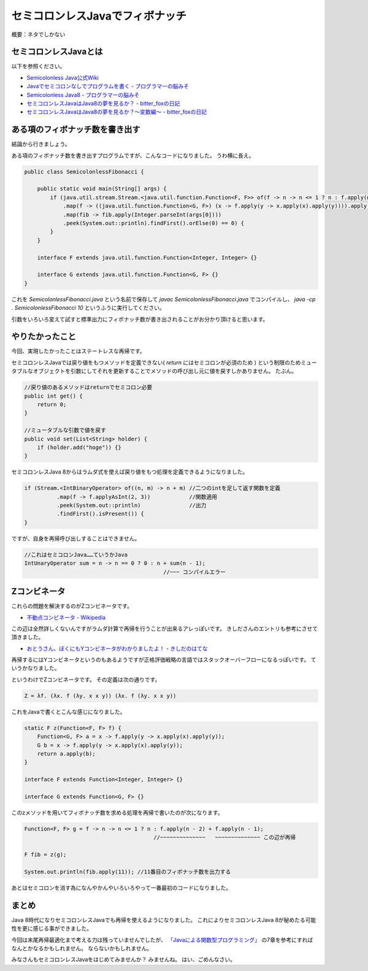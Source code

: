 セミコロンレスJavaでフィボナッチ
================================================================================

概要：ネタでしかない

セミコロンレスJavaとは
--------------------------------------------------------------------------------

以下を参照ください。

* `Semicolonless Java公式Wiki <http://seesaawiki.jp/w/semicolonlessjava/>`_
* `Javaでセミコロンなしでプログラムを書く - プログラマーの脳みそ <http://d.hatena.ne.jp/Nagise/20100321/1269182606>`_
* `Semicolonless Java8 - プログラマーの脳みそ <http://d.hatena.ne.jp/Nagise/20131111/1384170146>`_
* `セミコロンレスJavaはJava8の夢を見るか？ - bitter_foxの日記 <http://d.hatena.ne.jp/bitter_fox/20141022/1413947357>`_
* `セミコロンレスJavaはJava8の夢を見るか？～変数編～ - bitter_foxの日記 <http://d.hatena.ne.jp/bitter_fox/20141022/1413955082>`_

ある項のフィボナッチ数を書き出す
--------------------------------------------------------------------------------

結論から行きましょう。

ある項のフィボナッチ数を書き出すプログラムですが、こんなコードになりました。
うわ横に長え。

.. code-block:: java

   public class SemicolonlessFibonacci {
   
       public static void main(String[] args) {
           if (java.util.stream.Stream.<java.util.function.Function<F, F>> of(f -> n -> n <= 1 ? n : f.apply(n - 2) + f.apply(n - 1))
               .map(f -> ((java.util.function.Function<G, F>) (x -> f.apply(y -> x.apply(x).apply(y)))).apply(x -> f.apply(y -> x.apply(x).apply(y))))
               .map(fib -> fib.apply(Integer.parseInt(args[0])))
               .peek(System.out::println).findFirst().orElse(0) == 0) {
           }
       }
   
       interface F extends java.util.function.Function<Integer, Integer> {}
   
       interface G extends java.util.function.Function<G, F> {}
   }

これを `SemicolonlessFibonacci.java` という名前で保存して
`javac SemicolonlessFibonacci.java` でコンパイルし、
`java -cp . SemicolonlessFibonacci 10` というふうに実行してください。

引数をいろいろ変えて試すと標準出力にフィボナッチ数が書き出されることがお分かり頂けると思います。

やりたかったこと
--------------------------------------------------------------------------------

今回、実現したかったことはステートレスな再帰です。

セミコロンレスJavaでは戻り値をもつメソッドを定義できない( `return` にはセミコロンが必須のため )
という制限のためミュータブルなオブジェクトを引数にしてそれを更新することでメソッドの呼び出し元に値を戻すしかありません。
たぶん。

.. code-block:: java

   //戻り値のあるメソッドはreturnでセミコロン必要
   public int get() {
       return 0;
   }

   //ミュータブルな引数で値を戻す
   public void set(List<String> holder) {
       if (holder.add("hoge")) {}
   }

セミコロンレスJava 8からはラムダ式を使えば戻り値をもつ処理を定義できるようになりました。

.. code-block:: java

   if (Stream.<IntBinaryOperator> of((n, m) -> n + m) //二つのintを足して返す関数を定義
             .map(f -> f.applyAsInt(2, 3))            //関数適用
             .peek(System.out::println)               //出力
             .findFirst().isPresent()) {
   }

ですが、自身を再帰呼び出しすることはできません。

.. code-block:: java

   //これはセミコロンJava……ていうかJava
   IntUnaryOperator sum = n -> n == 0 ? 0 : n + sum(n - 1);
                                              //~~~ コンパイルエラー

Zコンビネータ
--------------------------------------------------------------------------------

これらの問題を解決するのがZコンビネータです。

* `不動点コンビネータ - Wikipedia <http://ja.wikipedia.org/wiki/%E4%B8%8D%E5%8B%95%E7%82%B9%E3%82%B3%E3%83%B3%E3%83%93%E3%83%8D%E3%83%BC%E3%82%BF#Z.E3.82.B3.E3.83.B3.E3.83.93.E3.83.8D.E3.83.BC.E3.82.BF>`_

この辺は全然詳しくないんですがラムダ計算で再帰を行うことが出来るアレっぽいです。
きしださんのエントリも参考にさせて頂きました。

* `おとうさん、ぼくにもYコンビネータがわかりましたよ！ - きしだのはてな <http://d.hatena.ne.jp/nowokay/20090409>`_

再帰するにはYコンビネータというのもあるようですが正格評価戦略の言語ではスタックオーバーフローになるっぽいです。
ていうかなりました。

というわけでZコンビネータです。
その定義は次の通りです。

.. code-block:: none

   Z = λf. (λx. f (λy. x x y)) (λx. f (λy. x x y))

これをJavaで書くとこんな感じになりました。

.. code-block:: java

   static F z(Function<F, F> f) {
       Function<G, F> a = x -> f.apply(y -> x.apply(x).apply(y));
       G b = x -> f.apply(y -> x.apply(x).apply(y));
       return a.apply(b);
   }

   interface F extends Function<Integer, Integer> {}

   interface G extends Function<G, F> {}

このzメソッドを用いてフィボナッチ数を求める処理を再帰で書いたのが次になります。

.. code-block:: java

   Function<F, F> g = f -> n -> n <= 1 ? n : f.apply(n - 2) + f.apply(n - 1);
                                           //~~~~~~~~~~~~~~   ~~~~~~~~~~~~~~ この辺が再帰

   F fib = z(g);

   System.out.println(fib.apply(11)); //11番目のフィボナッチ数を出力する

あとはセミコロンを消す為になんやかんやいろいろやって一番最初のコードになりました。

まとめ
--------------------------------------------------------------------------------

Java 8時代になりセミコロンレスJavaでも再帰を使えるようになりました。
これによりセミコロンレスJava 8が秘めたる可能性を更に感じる事ができました。

今回は末尾再帰最適化まで考える力は残っていませんでしたが、
`「Javaによる関数型プログラミング」 <http://www.oreilly.co.jp/books/9784873117041/>`_
の7章を参考にすればなんとかなるかもしれません。
ならないかもしれません。

みなさんもセミコロンレスJavaをはじめてみませんか？
みませんね。
はい、ごめんなさい。

.. author:: default
.. categories:: none
.. tags:: Java, SemicolonlessJava
.. comments::

